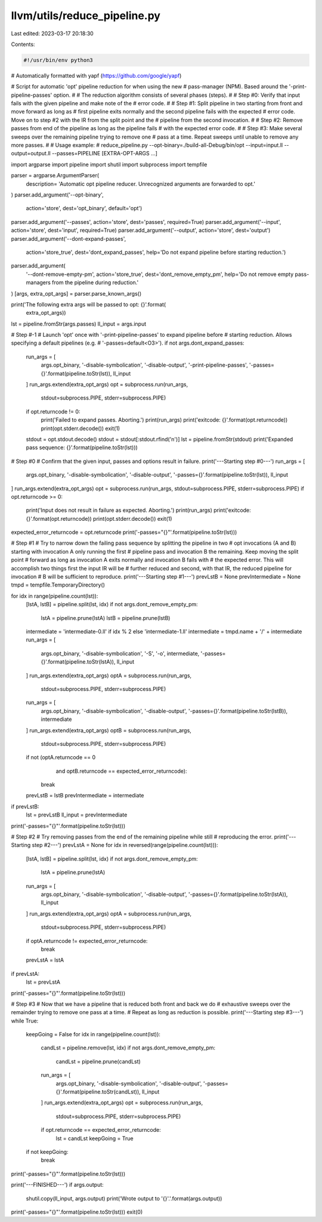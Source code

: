 llvm/utils/reduce_pipeline.py
=============================

Last edited: 2023-03-17 20:18:30

Contents:

.. code-block:: py

    #!/usr/bin/env python3

# Automatically formatted with yapf (https://github.com/google/yapf)

# Script for automatic 'opt' pipeline reduction for when using the new
# pass-manager (NPM). Based around the '-print-pipeline-passes' option.
#
# The reduction algorithm consists of several phases (steps).
#
# Step #0: Verify that input fails with the given pipeline and make note of the
# error code.
#
# Step #1: Split pipeline in two starting from front and move forward as long as
# first pipeline exits normally and the second pipeline fails with the expected
# error code. Move on to step #2 with the IR from the split point and the
# pipeline from the second invocation.
#
# Step #2: Remove passes from end of the pipeline as long as the pipeline fails
# with the expected error code.
#
# Step #3: Make several sweeps over the remaining pipeline trying to remove one
# pass at a time. Repeat sweeps until unable to remove any more passes.
#
# Usage example:
# reduce_pipeline.py --opt-binary=./build-all-Debug/bin/opt --input=input.ll --output=output.ll --passes=PIPELINE [EXTRA-OPT-ARGS ...]

import argparse
import pipeline
import shutil
import subprocess
import tempfile

parser = argparse.ArgumentParser(
    description=
    'Automatic opt pipeline reducer. Unrecognized arguments are forwarded to opt.'
)
parser.add_argument('--opt-binary',
                    action='store',
                    dest='opt_binary',
                    default='opt')
parser.add_argument('--passes', action='store', dest='passes', required=True)
parser.add_argument('--input', action='store', dest='input', required=True)
parser.add_argument('--output', action='store', dest='output')
parser.add_argument('--dont-expand-passes',
                    action='store_true',
                    dest='dont_expand_passes',
                    help='Do not expand pipeline before starting reduction.')
parser.add_argument(
    '--dont-remove-empty-pm',
    action='store_true',
    dest='dont_remove_empty_pm',
    help='Do not remove empty pass-managers from the pipeline during reduction.'
)
[args, extra_opt_args] = parser.parse_known_args()

print('The following extra args will be passed to opt: {}'.format(
    extra_opt_args))

lst = pipeline.fromStr(args.passes)
ll_input = args.input

# Step #-1
# Launch 'opt' once with '-print-pipeline-passes' to expand pipeline before
# starting reduction. Allows specifying a default pipelines (e.g.
# '-passes=default<O3>').
if not args.dont_expand_passes:
    run_args = [
        args.opt_binary, '-disable-symbolication', '-disable-output',
        '-print-pipeline-passes', '-passes={}'.format(pipeline.toStr(lst)),
        ll_input
    ]
    run_args.extend(extra_opt_args)
    opt = subprocess.run(run_args,
                         stdout=subprocess.PIPE,
                         stderr=subprocess.PIPE)
    if opt.returncode != 0:
        print('Failed to expand passes. Aborting.')
        print(run_args)
        print('exitcode: {}'.format(opt.returncode))
        print(opt.stderr.decode())
        exit(1)
    stdout = opt.stdout.decode()
    stdout = stdout[:stdout.rfind('\n')]
    lst = pipeline.fromStr(stdout)
    print('Expanded pass sequence: {}'.format(pipeline.toStr(lst)))

# Step #0
# Confirm that the given input, passes and options result in failure.
print('---Starting step #0---')
run_args = [
    args.opt_binary, '-disable-symbolication', '-disable-output',
    '-passes={}'.format(pipeline.toStr(lst)), ll_input
]
run_args.extend(extra_opt_args)
opt = subprocess.run(run_args, stdout=subprocess.PIPE, stderr=subprocess.PIPE)
if opt.returncode >= 0:
    print('Input does not result in failure as expected. Aborting.')
    print(run_args)
    print('exitcode: {}'.format(opt.returncode))
    print(opt.stderr.decode())
    exit(1)

expected_error_returncode = opt.returncode
print('-passes="{}"'.format(pipeline.toStr(lst)))

# Step #1
# Try to narrow down the failing pass sequence by splitting the pipeline in two
# opt invocations (A and B) starting with invocation A only running the first
# pipeline pass and invocation B the remaining. Keep moving the split point
# forward as long as invocation A exits normally and invocation B fails with
# the expected error. This will accomplish two things first the input IR will be
# further reduced and second, with that IR, the reduced pipeline for invocation
# B will be sufficient to reproduce.
print('---Starting step #1---')
prevLstB = None
prevIntermediate = None
tmpd = tempfile.TemporaryDirectory()

for idx in range(pipeline.count(lst)):
    [lstA, lstB] = pipeline.split(lst, idx)
    if not args.dont_remove_empty_pm:
        lstA = pipeline.prune(lstA)
        lstB = pipeline.prune(lstB)

    intermediate = 'intermediate-0.ll' if idx % 2 else 'intermediate-1.ll'
    intermediate = tmpd.name + '/' + intermediate
    run_args = [
        args.opt_binary, '-disable-symbolication', '-S', '-o', intermediate,
        '-passes={}'.format(pipeline.toStr(lstA)), ll_input
    ]
    run_args.extend(extra_opt_args)
    optA = subprocess.run(run_args,
                          stdout=subprocess.PIPE,
                          stderr=subprocess.PIPE)
    run_args = [
        args.opt_binary, '-disable-symbolication', '-disable-output',
        '-passes={}'.format(pipeline.toStr(lstB)), intermediate
    ]
    run_args.extend(extra_opt_args)
    optB = subprocess.run(run_args,
                          stdout=subprocess.PIPE,
                          stderr=subprocess.PIPE)
    if not (optA.returncode == 0
            and optB.returncode == expected_error_returncode):
        break
    prevLstB = lstB
    prevIntermediate = intermediate
if prevLstB:
    lst = prevLstB
    ll_input = prevIntermediate
print('-passes="{}"'.format(pipeline.toStr(lst)))

# Step #2
# Try removing passes from the end of the remaining pipeline while still
# reproducing the error.
print('---Starting step #2---')
prevLstA = None
for idx in reversed(range(pipeline.count(lst))):
    [lstA, lstB] = pipeline.split(lst, idx)
    if not args.dont_remove_empty_pm:
        lstA = pipeline.prune(lstA)
    run_args = [
        args.opt_binary, '-disable-symbolication', '-disable-output',
        '-passes={}'.format(pipeline.toStr(lstA)), ll_input
    ]
    run_args.extend(extra_opt_args)
    optA = subprocess.run(run_args,
                          stdout=subprocess.PIPE,
                          stderr=subprocess.PIPE)
    if optA.returncode != expected_error_returncode:
        break
    prevLstA = lstA
if prevLstA:
    lst = prevLstA
print('-passes="{}"'.format(pipeline.toStr(lst)))

# Step #3
# Now that we have a pipeline that is reduced both front and back we do
# exhaustive sweeps over the remainder trying to remove one pass at a time.
# Repeat as long as reduction is possible.
print('---Starting step #3---')
while True:
    keepGoing = False
    for idx in range(pipeline.count(lst)):
        candLst = pipeline.remove(lst, idx)
        if not args.dont_remove_empty_pm:
            candLst = pipeline.prune(candLst)
        run_args = [
            args.opt_binary, '-disable-symbolication', '-disable-output',
            '-passes={}'.format(pipeline.toStr(candLst)), ll_input
        ]
        run_args.extend(extra_opt_args)
        opt = subprocess.run(run_args,
                             stdout=subprocess.PIPE,
                             stderr=subprocess.PIPE)
        if opt.returncode == expected_error_returncode:
            lst = candLst
            keepGoing = True
    if not keepGoing:
        break
print('-passes="{}"'.format(pipeline.toStr(lst)))

print('---FINISHED---')
if args.output:
    shutil.copy(ll_input, args.output)
    print('Wrote output to \'{}\'.'.format(args.output))
print('-passes="{}"'.format(pipeline.toStr(lst)))
exit(0)


